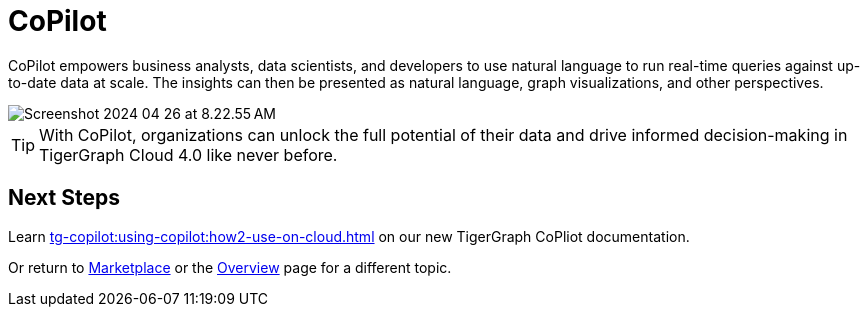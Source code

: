 = CoPilot
:experimental:

CoPilot empowers business analysts, data scientists, and developers to use natural language to run real-time queries against up-to-date data at scale.
The insights can then be presented as natural language, graph visualizations, and other perspectives.

image::Screenshot 2024-04-26 at 8.22.55 AM.png[]

[TIP]
====
With CoPilot, organizations can unlock the full potential of their data and drive informed decision-making in TigerGraph Cloud 4.0 like never before.
====

== Next Steps

Learn xref:tg-copilot:using-copilot:how2-use-on-cloud.adoc[] on our new TigerGraph CoPliot documentation.

Or return to xref:cloudBeta:integrations:index.adoc[Marketplace] or the xref:cloudBeta:overview:index.adoc[Overview] page for a different topic.
